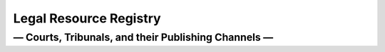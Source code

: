 .. |--| unicode:: U+2013   .. en dash
.. |---| unicode:: U+2014  .. em dash, trimming surrounding whitespace
   :trim:
.. |----| unicode:: U+2014  .. em dash, trimming surrounding whitespace

=======================
Legal Resource Registry
=======================
--------------------------------------------------------------
|----| Courts, Tribunals, and their Publishing Channels |----|
--------------------------------------------------------------
